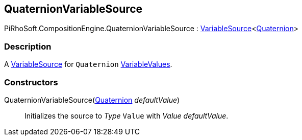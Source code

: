 [#reference/quaternion-variable-source]

## QuaternionVariableSource

PiRhoSoft.CompositionEngine.QuaternionVariableSource : <<reference/variable-source-1.html,VariableSource>><https://docs.unity3d.com/ScriptReference/Quaternion.html[Quaternion^]>

### Description

A <<reference/variable-source.html,VariableSource>> for `Quaternion` <<reference/variable-values.html,VariableValues>>.

### Constructors

QuaternionVariableSource(https://docs.unity3d.com/ScriptReference/Quaternion.html[Quaternion^] _defaultValue_)::

Initializes the source to _Type_ `Value` with _Value_ _defaultValue_.